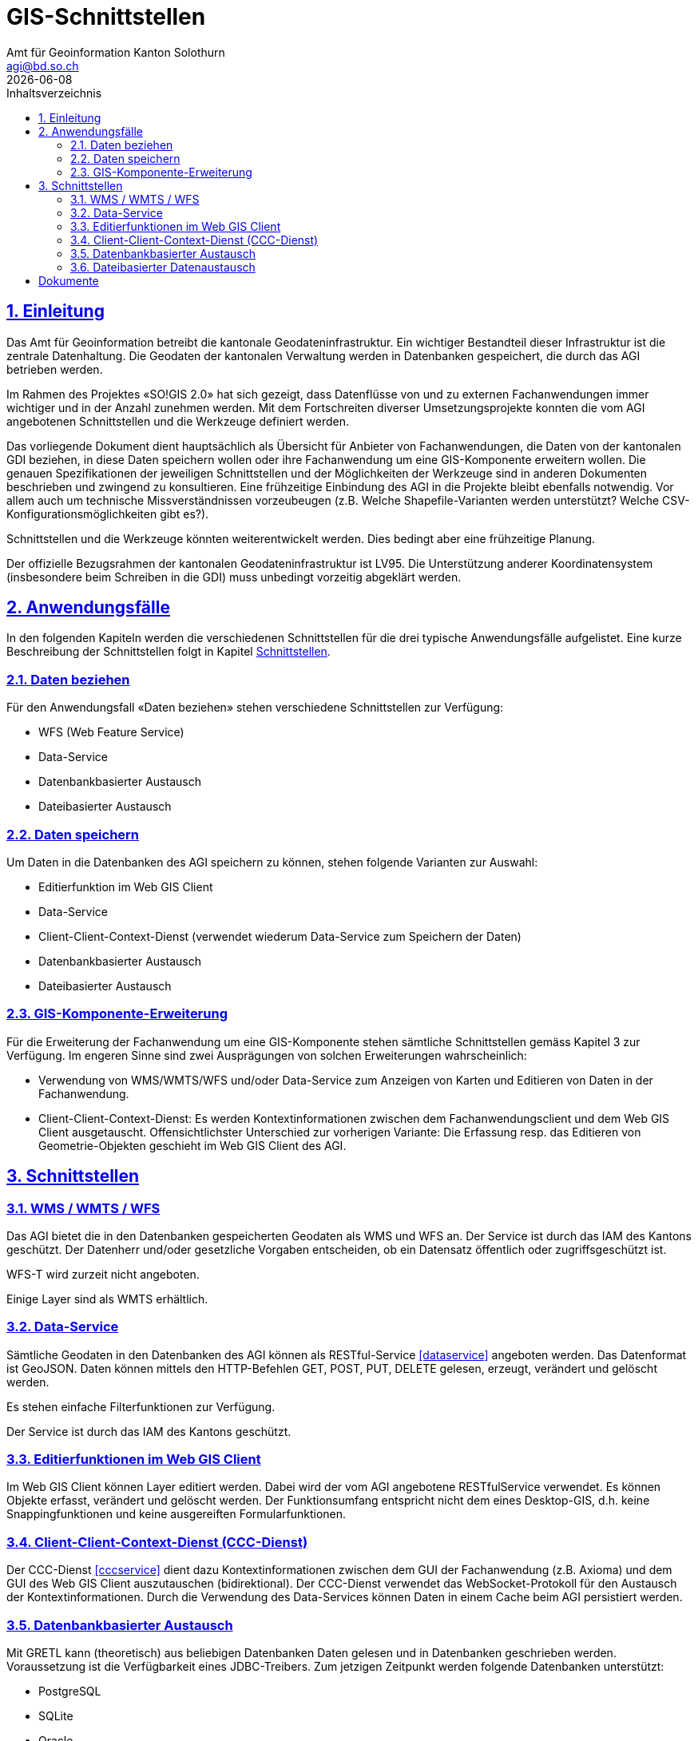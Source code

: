= GIS-Schnittstellen
:encoding: utf-8
:toc: right
:toc-title: Inhaltsverzeichnis 
:author_name: Amt für Geoinformation Kanton Solothurn
:author_email: agi@bd.so.ch
:author: {author_name}
:email: {author_email}
:title-page:
:sectnums:
:chapter-label:
:sectlinks:
:sectanchors:
:revdate: {docdate}
:figure-caption: Abbildung

== Einleitung
Das Amt für Geoinformation betreibt die kantonale Geodateninfrastruktur. Ein wichtiger Bestandteil dieser Infrastruktur ist die zentrale Datenhaltung. Die Geodaten der kantonalen Verwaltung werden in Datenbanken gespeichert, die durch das AGI betrieben werden.

Im Rahmen des Projektes «SO!GIS 2.0» hat sich gezeigt, dass Datenflüsse von und zu externen Fachanwendungen immer wichtiger und in der Anzahl zunehmen werden. Mit dem Fortschreiten diverser Umsetzungsprojekte konnten die vom AGI angebotenen Schnittstellen und die Werkzeuge definiert werden.

Das vorliegende Dokument dient hauptsächlich als Übersicht für Anbieter von Fachanwendungen, die Daten von der kantonalen GDI beziehen, in diese Daten speichern wollen oder ihre Fachanwendung um eine GIS-Komponente erweitern wollen. Die genauen Spezifikationen der jeweiligen Schnittstellen und der Möglichkeiten der Werkzeuge sind in
anderen Dokumenten beschrieben und zwingend zu konsultieren. Eine frühzeitige Einbindung des AGI in die Projekte bleibt ebenfalls notwendig. Vor allem auch um technische Missverständnissen vorzeubeugen (z.B. Welche Shapefile-Varianten werden unterstützt? Welche CSV-Konfigurationsmöglichkeiten gibt es?).

Schnittstellen und die Werkzeuge könnten weiterentwickelt werden. Dies bedingt aber eine frühzeitige Planung.

Der offizielle Bezugsrahmen der kantonalen Geodateninfrastruktur ist LV95. Die Unterstützung anderer Koordinatensystem (insbesondere beim Schreiben in die GDI) muss unbedingt vorzeitig abgeklärt werden.

== Anwendungsfälle
In den folgenden Kapiteln werden die verschiedenen Schnittstellen für die drei typische Anwendungsfälle aufgelistet. Eine kurze Beschreibung der Schnittstellen folgt in Kapitel <<schnittstellen>>.

=== Daten beziehen
Für den Anwendungsfall «Daten beziehen» stehen verschiedene Schnittstellen zur Verfügung:

- WFS (Web Feature Service)
- Data-Service
- Datenbankbasierter Austausch
- Dateibasierter Austausch

=== Daten speichern
Um Daten in die Datenbanken des AGI speichern zu können, stehen folgende Varianten zur Auswahl:

- Editierfunktion im Web GIS Client
- Data-Service
- Client-Client-Context-Dienst (verwendet wiederum Data-Service zum Speichern der Daten)
- Datenbankbasierter Austausch
- Dateibasierter Austausch

=== GIS-Komponente-Erweiterung
Für die Erweiterung der Fachanwendung um eine GIS-Komponente stehen sämtliche Schnittstellen gemäss Kapitel 3 zur Verfügung. Im engeren Sinne sind zwei Ausprägungen von solchen Erweiterungen wahrscheinlich:

- Verwendung von WMS/WMTS/WFS und/oder Data-Service zum Anzeigen von Karten und Editieren von Daten in der Fachanwendung.
- Client-Client-Context-Dienst: Es werden Kontextinformationen zwischen dem Fachanwendungsclient und dem Web GIS Client ausgetauscht. Offensichtlichster Unterschied zur vorherigen Variante: Die Erfassung resp. das Editieren von Geometrie-Objekten geschieht im Web GIS Client des AGI.

[#schnittstellen]
== Schnittstellen

=== WMS / WMTS / WFS
Das AGI bietet die in den Datenbanken gespeicherten Geodaten als WMS und WFS an. Der Service ist durch das IAM des Kantons geschützt. Der Datenherr und/oder gesetzliche Vorgaben entscheiden, ob ein Datensatz öffentlich oder zugriffsgeschützt ist.

WFS-T wird zurzeit nicht angeboten.

Einige Layer sind als WMTS erhältlich. 

=== Data-Service
Sämtliche Geodaten in den Datenbanken des AGI können als RESTful-Service <<dataservice>> angeboten werden. Das Datenformat ist GeoJSON. Daten können mittels den HTTP-Befehlen GET, POST, PUT, DELETE gelesen, erzeugt, verändert und gelöscht werden.

Es stehen einfache Filterfunktionen zur Verfügung.

Der Service ist durch das IAM des Kantons geschützt.

=== Editierfunktionen im Web GIS Client
Im Web GIS Client können Layer editiert werden. Dabei wird der vom AGI angebotene RESTfulService verwendet. Es können Objekte erfasst, verändert und gelöscht werden. Der Funktionsumfang entspricht nicht dem eines Desktop-GIS, d.h. keine Snappingfunktionen und keine ausgereiften Formularfunktionen. 

=== Client-Client-Context-Dienst (CCC-Dienst)
Der CCC-Dienst <<cccservice>> dient dazu Kontextinformationen zwischen dem GUI der Fachanwendung (z.B. Axioma) und dem GUI des Web GIS Client auszutauschen (bidirektional). Der CCC-Dienst verwendet das WebSocket-Protokoll für den Austausch der Kontextinformationen. Durch die Verwendung des Data-Services können Daten in einem Cache beim AGI persistiert werden. 

=== Datenbankbasierter Austausch
Mit GRETL kann (theoretisch) aus beliebigen Datenbanken Daten gelesen und in Datenbanken geschrieben werden. Voraussetzung ist die Verfügbarkeit eines JDBC-Treibers. Zum jetzigen Zeitpunkt werden folgende Datenbanken unterstützt:

- PostgreSQL
- SQLite
- Oracle
- MSSQL

Verantwortlich für diese Prozesse ist das AGI und sie werden auch durch das AGI orchestriert, d.h. das AGI liest aus seiner Datenbank und schreibt in eine fremde Datenbank resp. liest aus einer fremden Datenbank und importiert die Daten in seine Datenbank. Direktzugriff auf die Datenbanken mit Fremdanwendungen ist nicht möglich. Einzige Ausnahmen sind Einzelanwender, die mittels Excel und/oder Access einfache Auswertungen vornehmen. 

=== Dateibasierter Datenaustausch
Der Datenaustausch findet dateibasiert statt. Dateien können sowohl von der GDI für Fachanwendungen bereitgestellt werden oder aber als Datei in die GDI importiert werden. Die Orchestrierung des Prozesses wird mit GRETL <<gretl>> durchgeführt. 

Unterstützte Dateiformate: 

- INTERLIS 1 und 2.3 <<modellierungshandbuch>>
- ESRI Shapefiles
- CSV (konfigurierbar)
- (Geo)Json: siehe <<spezialfallgeojson>> 
- GeoPackage: siehe <<spezialfallgeopackage>>

Datenablage Import:

- HTTP: Die Daten liegen auf einem für das AGI erreichbaren Server und können mittels HTTP-GET-Befehlen heruntergeladen werden.
- (S)FTP: Die Daten liegen in einem vom Fachanwendungshersteller oder -betreiber bereitgestellten (S)FTP-Server.
- Filesystem: Die Daten liegen auf einem für das AGI erreichbaren Filesystem des Kantons.

Datenablage Export:

- (S)FTP: Die Daten werden vom AGI auf einen vom Fachanwendungshersteller bereitgestellten FTP-Server hochgeladen
- Filesystem: Die Daten werden auf das Filesystem des AGI kopiert. 

[#spezialfallgeojson]
==== Spezialfall (Geo)Json
Die Unterstützung von (Geo)Json in GRETL - analog Shapefiles und CSV - ist in Vorbereitung. Es besteht bereits die Möglichkeit mit einem einfacheren, bestehenden GRETL-Task die (Geo)Json-Datei in eine einzelne Text-Spalte in die Datenbank-Tabelle zu importieren und anschliessend mit Datenbankfunktionen zu prozessieren.

[#spezialfallgeopackage]
==== Spezialfall GeoPackage
Analog für Shapefiles und CSV gibt es in GRETL (mit gleichen Einschränkungen) einen GeoPackage-Import und -Export-Task. Diese Variante ist aber dank der Möglichkeit mit ili2gpkg einfach INTERLIS-Daten aus GeoPackage-Dateien herzustellen, nicht empfehlenswert.


[bibliography]
== Dokumente

* [[[dataservice]]] https://geo.so.ch/api/data/v1/api/[https://geo.so.ch/api/data/v1/api/]
* [[[cccservice]]] Konzept «Integration von Fach- und Geometrie-Daten»
* [[[gretl]]] http://github.com/sogis/gretl[http://github.com/sogis/gretl]
* [[[modellierungshandbuch]]] https://sogis.github.io/modellbasierte-datenerfassung-handbuch/[https://sogis.github.io/modellbasierte-datenerfassung-handbuch/]